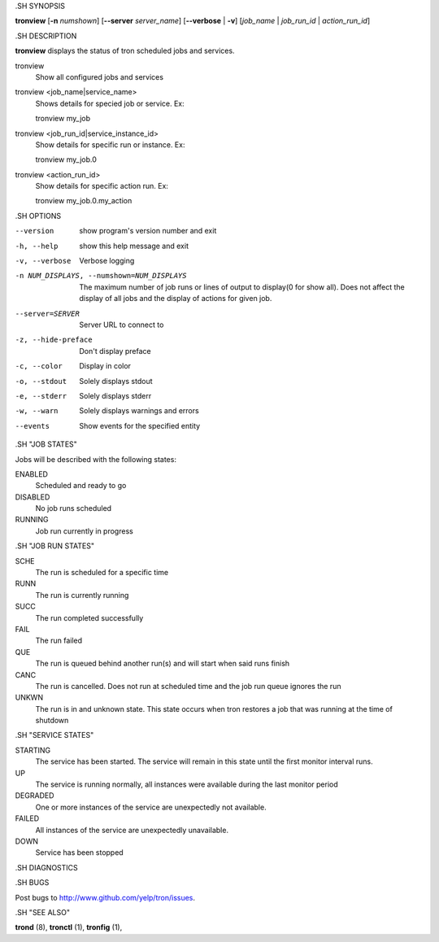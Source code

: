 .. We are forced to use the .SH syntax for sections due to a bug in Sphinx.

.SH SYNOPSIS

**tronview** [**-n** *numshown*] [**--server** *server_name*] [**--verbose** | **-v**] [*job_name* | *job_run_id* | *action_run_id*]

.SH DESCRIPTION

**tronview** displays the status of tron scheduled jobs and services.

tronview
    Show all configured jobs and services

tronview <job_name|service_name>
    Shows details for specied job or service. Ex::

    tronview my_job

tronview <job_run_id|service_instance_id>
    Show details for specific run or instance. Ex::

    tronview my_job.0

tronview <action_run_id>
    Show details for specific action run. Ex::

    tronview my_job.0.my_action

.SH OPTIONS

--version
    show program's version number and exit

-h, --help
    show this help message and exit

-v, --verbose
    Verbose logging

-n NUM_DISPLAYS, --numshown=NUM_DISPLAYS
    The maximum number of job runs or lines of output to display(0 for show
    all).  Does not affect the display of all jobs and the display of actions
    for given job.

--server=SERVER
    Server URL to connect to

-z, --hide-preface
    Don't display preface

-c, --color
    Display in color

-o, --stdout
    Solely displays stdout

-e, --stderr
    Solely displays stderr

-w, --warn
    Solely displays warnings and errors

--events
    Show events for the specified entity

.SH "JOB STATES"

Jobs will be described with the following states:

ENABLED
    Scheduled and ready to go
DISABLED
    No job runs scheduled
RUNNING
    Job run currently in progress

.SH "JOB RUN STATES"

SCHE
    The run is scheduled for a specific time
RUNN
    The run is currently running
SUCC
    The run completed successfully 
FAIL
    The run failed
QUE
    The run is queued behind another run(s) and will start when said runs finish
CANC
    The run is cancelled. Does not run at scheduled time and the job run queue
    ignores the run
UNKWN
    The run is in and unknown state.  This state occurs when tron restores a
    job that was running at the time of shutdown

.SH "SERVICE STATES"

STARTING
    The service has been started. The service will remain in this state until
    the first monitor interval runs.
UP
    The service is running normally, all instances were available during the
    last monitor period
DEGRADED
    One or more instances of the service are unexpectedly not available.
FAILED
    All instances of the service are unexpectedly unavailable.
DOWN
    Service has been stopped

.SH DIAGNOSTICS

.SH BUGS

Post bugs to http://www.github.com/yelp/tron/issues.

.SH "SEE ALSO"

**trond** (8), **tronctl** (1), **tronfig** (1),
